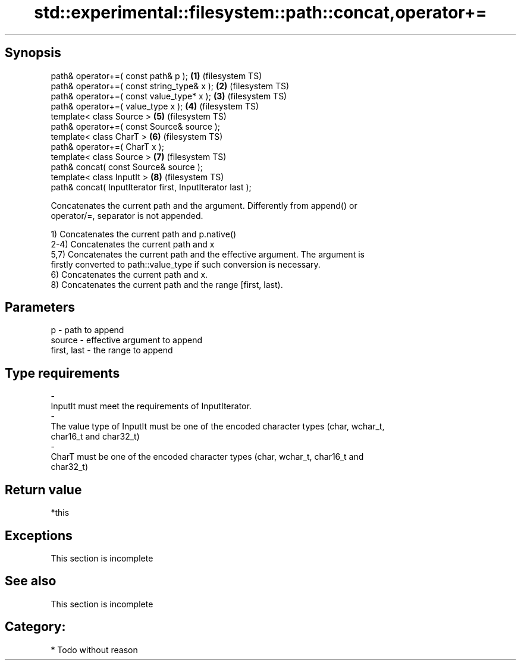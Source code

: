 .TH std::experimental::filesystem::path::concat,operator+= 3 "Jun 28 2014" "2.0 | http://cppreference.com" "C++ Standard Libary"
.SH Synopsis
   path& operator+=( const path& p );                       \fB(1)\fP (filesystem TS)
   path& operator+=( const string_type& x );                \fB(2)\fP (filesystem TS)
   path& operator+=( const value_type* x );                 \fB(3)\fP (filesystem TS)
   path& operator+=( value_type x );                        \fB(4)\fP (filesystem TS)
   template< class Source >                                 \fB(5)\fP (filesystem TS)
   path& operator+=( const Source& source );
   template< class CharT >                                  \fB(6)\fP (filesystem TS)
   path& operator+=( CharT x );
   template< class Source >                                 \fB(7)\fP (filesystem TS)
   path& concat( const Source& source );
   template< class InputIt >                                \fB(8)\fP (filesystem TS)
   path& concat( InputIterator first, InputIterator last );

   Concatenates the current path and the argument. Differently from append() or
   operator/=, separator is not appended.

   1) Concatenates the current path and p.native()
   2-4) Concatenates the current path and x
   5,7) Concatenates the current path and the effective argument. The argument is
   firstly converted to path::value_type if such conversion is necessary.
   6) Concatenates the current path and x.
   8) Concatenates the current path and the range [first, last).

.SH Parameters

   p                          -               path to append
   source                     -               effective argument to append
   first, last                -               the range to append
.SH Type requirements
   -
   InputIt must meet the requirements of InputIterator.
   -
   The value type of InputIt must be one of the encoded character types (char, wchar_t,
   char16_t and char32_t)
   -
   CharT must be one of the encoded character types (char, wchar_t, char16_t and
   char32_t)

.SH Return value

   *this

.SH Exceptions

    This section is incomplete

.SH See also

    This section is incomplete

.SH Category:

     * Todo without reason
